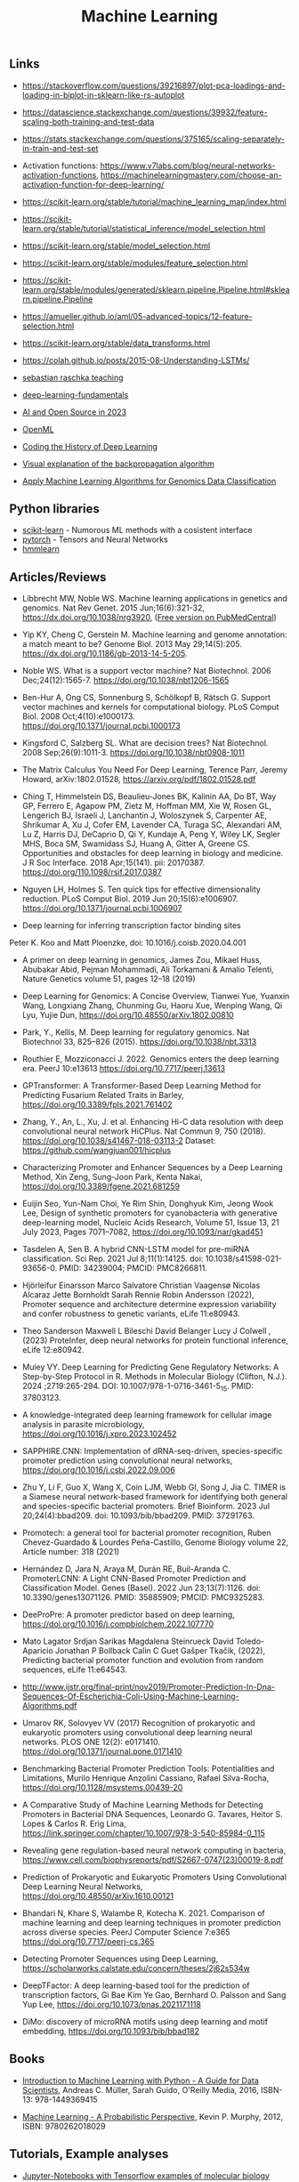 #+TITLE: Machine Learning

** Links 

- https://stackoverflow.com/questions/39216897/plot-pca-loadings-and-loading-in-biplot-in-sklearn-like-rs-autoplot

- https://datascience.stackexchange.com/questions/39932/feature-scaling-both-training-and-test-data

- https://stats.stackexchange.com/questions/375165/scaling-separately-in-train-and-test-set

- Activation functions: https://www.v7labs.com/blog/neural-networks-activation-functions, https://machinelearningmastery.com/choose-an-activation-function-for-deep-learning/

- https://scikit-learn.org/stable/tutorial/machine_learning_map/index.html

- https://scikit-learn.org/stable/tutorial/statistical_inference/model_selection.html

- https://scikit-learn.org/stable/model_selection.html

- https://scikit-learn.org/stable/modules/feature_selection.html

- https://scikit-learn.org/stable/modules/generated/sklearn.pipeline.Pipeline.html#sklearn.pipeline.Pipeline

- https://amueller.github.io/aml/05-advanced-topics/12-feature-selection.html

- https://scikit-learn.org/stable/data_transforms.html

- https://colah.github.io/posts/2015-08-Understanding-LSTMs/

- [[https://sebastianraschka.com/teaching/][sebastian raschka teaching]]
- [[https://lightning.ai/courses/deep-learning-fundamentals/][deep-learning-fundamentals]]
- [[https://magazine.sebastianraschka.com/p/ai-and-open-source-in-2023][AI and Open Source in 2023]]
- [[https://www.openml.org/][OpenML]]
- [[https://blog.floydhub.com/coding-the-history-of-deep-learning/][Coding the History of Deep Learning]]
- [[https://google-developers.appspot.com/machine-learning/crash-course/backprop-scroll/][Visual explanation of the backpropagation algorithm]]
- [[https://medium.com/mlearning-ai/apply-machine-learning-algorithms-for-genomics-data-classification-132972933723][Apply Machine Learning Algorithms for Genomics Data Classification]]

** Python libraries
- [[http://scikit-learn.org/][scikit-learn]] - Numorous ML methods with a cosistent interface
- [[http://pytorch.org/][pytorch]] - Tensors and Neural Networks 
- [[https://github.com/hmmlearn/hmmlearn][hmmlearn]]

** Articles/Reviews

- Libbrecht MW, Noble WS. Machine learning applications in genetics
  and genomics. Nat Rev Genet. 2015 Jun;16(6):321-32,
  https://dx.doi.org/10.1038/nrg3920,
  ([[https://www.ncbi.nlm.nih.gov/pmc/articles/PMC5204302/][Free version on PubMedCentral]])

- Yip KY, Cheng C, Gerstein M. Machine learning and genome annotation:
  a match meant to be? Genome Biol. 2013 May
  29;14(5):205. https://dx.doi.org/10.1186/gb-2013-14-5-205.

- Noble WS. What is a support vector machine? Nat Biotechnol. 2006
  Dec;24(12):1565-7. https://doi.org/10.1038/nbt1206-1565

- Ben-Hur A, Ong CS, Sonnenburg S, Schölkopf B, Rätsch G. Support
  vector machines and kernels for computational biology. PLoS Comput
  Biol. 2008 Oct;4(10):e1000173. https://doi.org/10.1371/journal.pcbi.1000173

- Kingsford C, Salzberg SL. What are decision trees? Nat
  Biotechnol. 2008 Sep;26(9):1011-3.
  https://doi.org/10.1038/nbt0908-1011

- The Matrix Calculus You Need For Deep Learning, Terence Parr, Jeremy
  Howard, arXiv:1802.01528, https://arxiv.org/pdf/1802.01528.pdf

- Ching T, Himmelstein DS, Beaulieu-Jones BK, Kalinin AA, Do BT, Way
  GP, Ferrero E, Agapow PM, Zietz M, Hoffman MM, Xie W, Rosen GL,
  Lengerich BJ, Israeli J, Lanchantin J, Woloszynek S, Carpenter AE,
  Shrikumar A, Xu J, Cofer EM, Lavender CA, Turaga SC, Alexandari AM,
  Lu Z, Harris DJ, DeCaprio D, Qi Y, Kundaje A, Peng Y, Wiley LK,
  Segler MHS, Boca SM, Swamidass SJ, Huang A, Gitter A, Greene CS.
  Opportunities and obstacles for deep learning in biology and
  medicine. J R Soc Interface. 2018
  Apr;15(141). pii: 20170387. https://doi.org/110.1098/rsif.2017.0387

- Nguyen LH, Holmes S. Ten quick tips for effective dimensionality
  reduction.  PLoS Comput Biol. 2019 Jun 20;15(6):e1006907. 
  https://doi.org/10.1371/journal.pcbi.1006907

- Deep learning for inferring transcription factor binding sites
Peter K. Koo and Matt Ploenzke, doi: 10.1016/j.coisb.2020.04.001

- A primer on deep learning in genomics, James Zou, Mikael Huss, Abubakar Abid, Pejman Mohammadi, Ali Torkamani & Amalio Telenti, Nature Genetics volume 51, pages 12–18 (2019)

- Deep Learning for Genomics: A Concise Overview, Tianwei Yue, Yuanxin Wang, Longxiang Zhang, Chunming Gu, Haoru Xue, Wenping Wang, Qi Lyu, Yujie Dun, https://doi.org/10.48550/arXiv.1802.00810

- Park, Y., Kellis, M. Deep learning for regulatory genomics. Nat Biotechnol 33, 825–826 (2015). https://doi.org/10.1038/nbt.3313

- Routhier E, Mozziconacci J. 2022. Genomics enters the deep learning era. PeerJ 10:e13613 https://doi.org/10.7717/peerj.13613

- GPTransformer: A Transformer-Based Deep Learning Method for Predicting Fusarium Related Traits in Barley,  https://doi.org/10.3389/fpls.2021.761402

- Zhang, Y., An, L., Xu, J. et al. Enhancing Hi-C data resolution with deep convolutional neural network HiCPlus. Nat Commun 9, 750 (2018). https://doi.org/10.1038/s41467-018-03113-2  Dataset: https://github.com/wangjuan001/hicplus

- Characterizing Promoter and Enhancer Sequences by a Deep Learning Method, Xin Zeng, Sung-Joon Park, Kenta Nakai, https://doi.org/10.3389/fgene.2021.681259

- Euijin Seo, Yun-Nam Choi, Ye Rim Shin, Donghyuk Kim, Jeong Wook Lee, Design of synthetic promoters for cyanobacteria with generative deep-learning model, Nucleic Acids Research, Volume 51, Issue 13, 21 July 2023, Pages 7071–7082, https://doi.org/10.1093/nar/gkad451

- Tasdelen A, Sen B. A hybrid CNN-LSTM model for pre-miRNA classification. Sci Rep. 2021 Jul 8;11(1):14125. doi: 10.1038/s41598-021-93656-0. PMID: 34239004; PMCID: PMC8266811.

- Hjörleifur Einarsson Marco Salvatore Christian Vaagensø Nicolas Alcaraz Jette Bornholdt Sarah Rennie Robin Andersson (2022), Promoter sequence and architecture determine expression variability and confer robustness to genetic variants, eLife 11:e80943.

- Theo Sanderson Maxwell L Bileschi David Belanger Lucy J Colwell , (2023) ProteInfer, deep neural networks for protein functional inference, eLife 12:e80942.

- Muley VY. Deep Learning for Predicting Gene Regulatory Networks: A Step-by-Step Protocol in R. Methods in Molecular Biology (Clifton, N.J.). 2024 ;2719:265-294. DOI: 10.1007/978-1-0716-3461-5_15. PMID: 37803123. 

- A knowledge-integrated deep learning framework for cellular image analysis in parasite microbiology, https://doi.org/10.1016/j.xpro.2023.102452

- SAPPHIRE.CNN: Implementation of dRNA-seq-driven, species-specific promoter prediction using convolutional neural networks, https://doi.org/10.1016/j.csbj.2022.09.006

- Zhu Y, Li F, Guo X, Wang X, Coin LJM, Webb GI, Song J, Jia C. TIMER is a Siamese neural network-based framework for identifying both general and species-specific bacterial promoters. Brief Bioinform. 2023 Jul 20;24(4):bbad209. doi: 10.1093/bib/bbad209. PMID: 37291763.

- Promotech: a general tool for bacterial promoter recognition, Ruben Chevez-Guardado & Lourdes Peña-Castillo, Genome Biology volume 22, Article number: 318 (2021)

- Hernández D, Jara N, Araya M, Durán RE, Buil-Aranda C. PromoterLCNN: A Light CNN-Based Promoter Prediction and Classification Model. Genes (Basel). 2022 Jun 23;13(7):1126. doi: 10.3390/genes13071126. PMID: 35885909; PMCID: PMC9325283.

- DeeProPre: A promoter predictor based on deep learning, https://doi.org/10.1016/j.compbiolchem.2022.107770

- Mato Lagator Srdjan Sarikas Magdalena Steinrueck David Toledo-Aparicio Jonathan P Bollback Calin C Guet Gašper Tkačik, (2022), Predicting bacterial promoter function and evolution from random sequences, eLife 11:e64543.

- http://www.ijstr.org/final-print/nov2019/Promoter-Prediction-In-Dna-Sequences-Of-Escherichia-Coli-Using-Machine-Learning-Algorithms.pdf

- Umarov RK, Solovyev VV (2017) Recognition of prokaryotic and eukaryotic promoters using convolutional deep learning neural networks. PLOS ONE 12(2): e0171410. https://doi.org/10.1371/journal.pone.0171410

- Benchmarking Bacterial Promoter Prediction Tools: Potentialities and Limitations, Murilo Henrique Anzolini Cassiano, Rafael Silva-Rocha, https://doi.org/10.1128/msystems.00439-20

- A Comparative Study of Machine Learning Methods for Detecting Promoters in Bacterial DNA Sequences, Leonardo G. Tavares, Heitor S. Lopes & Carlos R. Erig Lima, https://link.springer.com/chapter/10.1007/978-3-540-85984-0_115

- Revealing gene regulation-based neural network computing in bacteria, https://www.cell.com/biophysreports/pdf/S2667-0747(23)00019-8.pdf

- Prediction of Prokaryotic and Eukaryotic Promoters Using Convolutional Deep Learning Neural Networks, https://doi.org/10.48550/arXiv.1610.00121

- Bhandari N, Khare S, Walambe R, Kotecha K. 2021. Comparison of machine learning and deep learning techniques in promoter prediction across diverse species. PeerJ Computer Science 7:e365 https://doi.org/10.7717/peerj-cs.365

- Detecting Promoter Sequences using Deep Learning, https://scholarworks.calstate.edu/concern/theses/2j62s534w

- DeepTFactor: A deep learning-based tool for the prediction of transcription factors, Gi Bae Kim Ye Gao, Bernhard O. Palsson and Sang Yup Lee, https://doi.org/10.1073/pnas.2021171118

- DiMo: discovery of microRNA motifs using deep learning and motif embedding, https://doi.org/10.1093/bib/bbad182

** Books

-  [[http://shop.oreilly.com/product/0636920030515.do][Introduction to Machine Learning with Python - A Guide for Data
   Scientists]], Andreas C. Müller, Sarah Guido, O'Reilly Media, 2016,
   ISBN-13: 978-1449369415

-  [[https://mitpress.mit.edu/books/machine-learning-0][Machine Learning - A Probabilistic Perspective]], Kevin P. Murphy,
   2012, ISBN: 9780262018029

** Tutorials, Example analyses
- [[https://github.com/maese005/GLBIO-2021][Jupyter-Notebooks with Tensorflow examples of molecular biology]]
- [[https://github.com/const-ae/Neural_Network_DNA_Demo][Neural Network for Sequence Data]]
- [[https://github.com/drewwiens/TensorFlow-DNNs-for-Predicting-DNA-Transcription-Factor-Binding][TensorFlow DNNs for Predicting DNA-Transcription Factor Binding]]
- [[https://github.com/mahossam/DNA-Transcription-Factor-Binding-Prediction][DNA-Transcription-Factor-Binding-Prediction]]
- [[][]]


   

